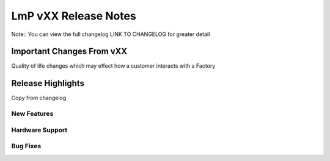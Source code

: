 .. _changelog:

LmP vXX  Release Notes
======================

Note::
You can view the full changelog LINK TO CHANGELOG for greater detail

Important Changes From vXX
---------------------------

Quality of life changes which may effect how a customer interacts with a Factory

Release Highlights
------------------

Copy from changelog

New Features
^^^^^^^^^^^^

Hardware Support
^^^^^^^^^^^^^^^^

Bug Fixes
^^^^^^^^^

